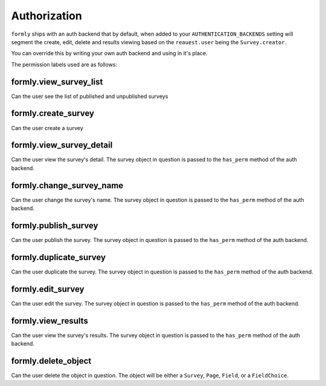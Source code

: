 .. _authorization:


Authorization
=============

``formly`` ships with an auth backend that by default, when added to
your ``AUTHENTICATION_BACKENDS`` setting will segment the create,
edit, delete and results viewing based on the ``reauest.user`` being
the ``Survey.creator``.

You can override this by writing your own auth backend and using in
it's place.

The permission labels used are as follows:


formly.view_survey_list
-----------------------

Can the user see the list of published and unpublished surveys


formly.create_survey
--------------------

Can the user create a survey


formly.view_survey_detail
-------------------------

Can the user view the survey's detail. The survey object in question is
passed to the ``has_perm`` method of the auth backend.


formly.change_survey_name
-------------------------

Can the user change the survey's name. The survey object in question is
passed to the ``has_perm`` method of the auth backend.


formly.publish_survey
---------------------

Can the user publish the survey. The survey object in question is
passed to the ``has_perm`` method of the auth backend.


formly.duplicate_survey
-----------------------

Can the user duplicate the survey. The survey object in question is
passed to the ``has_perm`` method of the auth backend.


formly.edit_survey
------------------

Can the user edit the survey. The survey object in question is
passed to the ``has_perm`` method of the auth backend.


formly.view_results
-------------------

Can the user view the survey's results. The survey object in question is
passed to the ``has_perm`` method of the auth backend.


formly.delete_object
--------------------

Can the user delete the object in question. The object will be either a
``Survey``, ``Page``, ``Field``, or a ``FieldChoice``.
